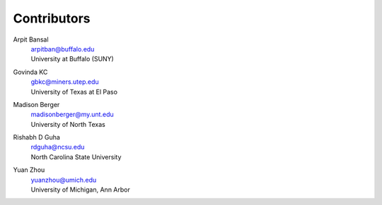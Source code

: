 .. _Contributors:

============
Contributors
============


Arpit Bansal
  | arpitban@buffalo.edu
  | University at Buffalo (SUNY)



Govinda KC
  | gbkc@miners.utep.edu
  | University of Texas at El Paso



Madison Berger
  | madisonberger@my.unt.edu
  | University of North Texas


Rishabh D Guha
  | rdguha@ncsu.edu
  | North Carolina State University


Yuan Zhou
  | yuanzhou@umich.edu
  | University of Michigan, Ann Arbor

